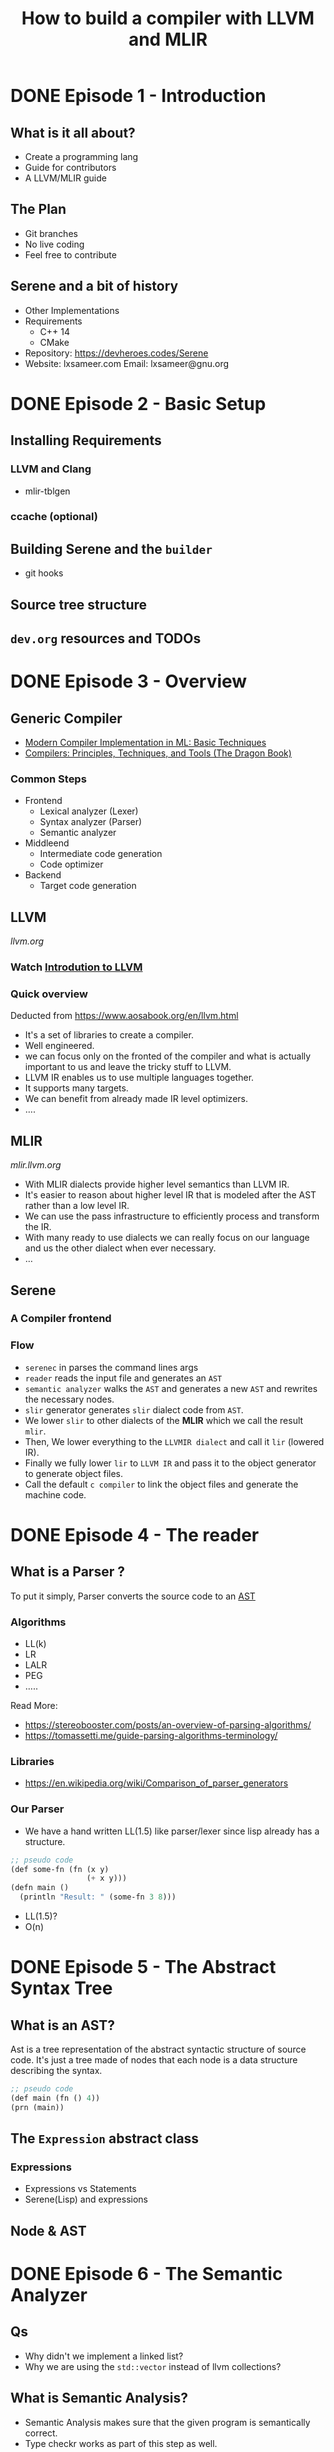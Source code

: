#+TITLE: How to build a compiler with LLVM and MLIR
#+SEQ_TODO: TODO(t/!) NEXT(n/!) BLOCKED(b@/!) | DONE(d%) CANCELLED(c@/!) FAILED(f@/!)
#+TAGS: READER(r) MISC(m)
#+STARTUP: logdrawer logdone logreschedule indent content align constSI entitiespretty overview

* DONE Episode 1 - Introduction
** What is it all about?
  - Create a programming lang
  - Guide for contributors
  - A LLVM/MLIR guide
** The Plan
  - Git branches
  - No live coding
  - Feel free to contribute
** Serene and a bit of history
  - Other Implementations
  - Requirements
    - C++ 14
    - CMake
  - Repository: https://devheroes.codes/Serene
  - Website: lxsameer.com
    Email: lxsameer@gnu.org
* DONE Episode 2 - Basic Setup
CLOSED: [2021-07-10 Sat 09:04]
** Installing Requirements
*** LLVM and Clang
- mlir-tblgen
*** ccache (optional)
** Building Serene and the =builder=
- git hooks
** Source tree structure
** =dev.org= resources and TODOs
* DONE Episode 3 - Overview
CLOSED: [2021-07-19 Mon 09:41]
** Generic Compiler
- [[https://www.cs.princeton.edu/~appel/modern/ml/whichver.html][Modern Compiler Implementation in ML: Basic Techniques]]
- [[https://suif.stanford.edu/dragonbook/][Compilers: Principles, Techniques, and Tools (The Dragon Book)]]
*** Common Steps
- Frontend
  - Lexical analyzer (Lexer)
  - Syntax analyzer (Parser)
  - Semantic analyzer
- Middleend
  - Intermediate code generation
  - Code optimizer
- Backend
  - Target code generation
** LLVM
[[llvm.org]]
*** Watch [[https://www.youtube.com/watch?v=J5xExRGaIIY][Introdution to LLVM]]
*** Quick overview
Deducted from https://www.aosabook.org/en/llvm.html
[[./imgs/llvm_dia.svg]]
- It's a set of libraries to create a compiler.
- Well engineered.
- we can focus only on the fronted of the compiler and what is
  actually important to us and leave the tricky stuff to LLVM.
- LLVM IR enables us to use multiple languages together.
- It supports many targets.
- We can benefit from already made IR level optimizers.
- ....

** MLIR
[[mlir.llvm.org]]
[[./imgs/mlir_dia.svg]]

- With MLIR dialects provide higher level semantics than LLVM IR.
- It's easier to reason about higher level IR that is modeled after
  the AST rather than a low level IR.
- We can use the pass infrastructure to efficiently process and transform the IR.
- With many ready to use dialects we can really focus on our language and us the other
  dialect when ever necessary.
- ...
** Serene
*** A Compiler frontend
*** Flow
- =serenec= in parses the command lines args
- =reader= reads the input file and generates an =AST=
- =semantic analyzer= walks the =AST= and generates a new =AST= and rewrites
  the necessary nodes.
- =slir= generator generates =slir= dialect code from =AST=.
- We lower =slir= to other dialects of the *MLIR* which we call the result =mlir=.
- Then, We lower everything to the =LLVMIR dialect= and call it =lir= (lowered IR).
- Finally we fully lower =lir= to =LLVM IR= and pass it to the object generator
  to generate object files.
- Call the default =c compiler= to link the object files and generate the machine code.
* DONE Episode 4 - The reader
CLOSED: [2021-07-27 Tue 22:50]
** What is a Parser ?
To put it simply, Parser converts the source code to an [[https://en.wikipedia.org/wiki/Abstract_syntax_tree][AST]]
*** Algorithms
- LL(k)
- LR
- LALR
- PEG
- .....

Read More:
- https://stereobooster.com/posts/an-overview-of-parsing-algorithms/
- https://tomassetti.me/guide-parsing-algorithms-terminology/
*** Libraries
- https://en.wikipedia.org/wiki/Comparison_of_parser_generators
*** Our Parser
- We have a hand written LL(1.5) like parser/lexer since lisp already has a structure.
#+BEGIN_SRC lisp
  ;; pseudo code
  (def some-fn (fn (x y)
                   (+ x y)))
  (defn main ()
    (println "Result: " (some-fn 3 8)))
#+END_SRC
- LL(1.5)?
- O(n)
* DONE Episode 5 - The Abstract Syntax Tree
CLOSED: [2021-07-30 Fri 14:01]
** What is an AST?
Ast is a tree representation of the abstract syntactic structure of source code. It's just a tree made of nodes that each node is
a data structure describing the syntax.

#+BEGIN_SRC lisp
  ;; pseudo code
  (def main (fn () 4))
  (prn (main))
#+END_SRC


[[./imgs/ast.svg]]
** The =Expression= abstract class
*** Expressions
- Expressions vs Statements
- Serene(Lisp) and expressions
** Node & AST
* DONE Episode 6 - The Semantic Analyzer
CLOSED: [2021-08-21 Sat 18:44]
** Qs
- Why didn't we implement a linked list?
- Why we are using the =std::vector= instead of llvm collections?
** What is Semantic Analysis?
- Semantic Analysis makes sure that the given program is semantically correct.
- Type checkr works as part of this step as well.

#+BEGIN_SRC lisp
  ;; pseudo code
  (4 main)
#+END_SRC

[[./imgs/incorrct_semantic.svg]]
** Semantic Analysis and rewrites
We need to reform the AST to reflect the semantics of Serene closly.

#+BEGIN_SRC lisp
  ;; pseudo code
  (def main (fn () 4))
  (prn (main))
#+END_SRC
[[./imgs/ast.svg]]

[[./imgs/semantic.svg]]

Let's run the compiler to see the semantic analysis in action.
** Let's check out the code
* DONE Episode 7 - The Context and Namespace
CLOSED: [2021-09-04 Sat 10:53]
** Namespaces
*** Unit of compilation
*** Usually maps to a file
*** keeps the state and evironment
** SereneContext vs LLVM Context vs MLIR Context
*** Compilers global state
*** The owner of LLVM/MLIR contexts
*** Holds the namespace table
*** Probably will contain the primitive types as well
* DONE Episode 8 - MLIR Basics
CLOSED: [2021-09-17 Fri 10:18]
** Serene Changes
- Introducing a SourceManager
- Reader changes
- *serenec* cli interface in changing

** Disclaimer
*I'm not an expert in MLIR*

** Why?
- A bit of history
- LLVM IR is to low level
- We need an IR to implement high level concepts and flows
  *MLIR* is a framework to build a compiler with your own IR. kinda :P

- Reusability
- ...
** Language
*** Overview
- SSA Based (https://en.wikipedia.org/wiki/Static_single_assignment_form)
- Typed
- Context free(for lack of better words)

*** Dialects
- A collection of operations
- Custom types
- Meta data
- We can use a mixture of different dialects
**** builtin dialects:
- std
- llvm
- math
- async
- ...

*** Opetations
- Higher level of abstraction
- Not instructions
- SSA forms
- Tablegen backend
- Verifiers and printers
*** Attributes
*** Blocks & Regions
*** Types
- Extesible
** Pass Infrastructure
Analysis and transformation infrastructure

- We will implement most of our semantic analysis logic and type checker as passes

** Pattern Rewriting
- Tablegen backed
** Operation Definition Specification
** Examples
*Not*: You need =mlir-mode= and =llvm-mode= available to you for the code highlighting of
the following code blocks. Both of those are distributed with the LLVM.

*** General syntax
#+BEGIN_SRC mlir
   %result:2 = "somedialect.blah"(%x#2) { some.attribute = true, other_attribute = 3 }
               : (!somedialect<"example_type">) -> (!somedialect<"foo_s">, i8)
                  loc(callsite("main" at "main.srn":10:8))
#+END_SRC

*** Blocks and Regions
#+BEGIN_SRC mlir
  func @simple(i64, i1) -> i64 {
  ^bb0(%a: i64, %cond: i1): // Code dominated by ^bb0 may refer to %a
    cond_br %cond, ^bb1, ^bb2

  ^bb1:
    br ^bb3(%a: i64)    // Branch passes %a as the argument

  ^bb2:
    %b = addi %a, %a : i64
    br ^bb3(%b: i64)    // Branch passes %b as the argument

  // ^bb3 receives an argument, named %c, from predecessors
  // and passes it on to bb4 along with %a. %a is referenced
  // directly from its defining operation and is not passed through
  // an argument of ^bb3.
  ^bb3(%c: i64):
    //br ^bb4(%c, %a : i64, i64)
    "serene.ifop"(%c) ({ // if %a is in-scope in the containing region...
         // then %a is in-scope here too.
          %new_value = "another_op"(%c) : (i64) -> (i64)

          ^someblock(%new_value):
            %x = "some_other_op"() {value = 4 : i64} : () -> i64

    }) : (i64) -> (i64)
  ^bb4(%d : i64, %e : i64):
    %0 = addi %d, %e : i64
    return %0 : i64   // Return is also a terminator.
  }
#+END_SRC

*** SLIR example
Command line arguments to emir =slir=
#+BEGIN_SRC sh
  ./builder run --build-dir ./build -emit slir `pwd`/docs/examples/hello_world.srn
#+END_SRC

Output:
#+BEGIN_SRC mlir
  module @user  {
    %0 = "serene.fn"() ( {
      %2 = "serene.value"() {value = 0 : i64} : () -> i64
      return %2 : i64
    }) {args = {}, name = "main", sym_visibility = "public"} : () -> i64

    %1 = "serene.fn"() ( {
      %2 = "serene.value"() {value = 0 : i64} : () -> i64
      return %2 : i64
    }) {args = {n = i64, v = i64, y = i64}, name = "main1", sym_visibility = "public"} : () -> i64
  }
#+END_SRC

*** Serene's MLIR (maybe we need a better name)

Command line arguments to emir =mlir=
#+BEGIN_SRC sh
  ./builder run --build-dir ./build -emit mlir `pwd`/docs/examples/hello_world.srn
#+END_SRC

Output:
#+BEGIN_SRC mlir
module @user  {
  func @main() -> i64 {
    %c3_i64 = constant 3 : i64
    return %c3_i64 : i64
  }
  func @main1(%arg0: i64, %arg1: i64, %arg2: i64) -> i64 {
    %c3_i64 = constant 3 : i64
    return %c3_i64 : i64
  }
}
#+END_SRC

*** LIR
Command line arguments to emir =lir=
#+BEGIN_SRC sh
  ./builder run --build-dir ./build -emit lir `pwd`/docs/examples/hello_world.srn
#+END_SRC

Output:
#+BEGIN_SRC mlir
module @user  {
  llvm.func @main() -> i64 {
    %0 = llvm.mlir.constant(3 : i64) : i64
    llvm.return %0 : i64
  }
  llvm.func @main1(%arg0: i64, %arg1: i64, %arg2: i64) -> i64 {
    %0 = llvm.mlir.constant(3 : i64) : i64
    llvm.return %0 : i64
  }
}
#+END_SRC

*** LLVMIR
Command line arguments to emir =llvmir=
#+BEGIN_SRC sh
  ./builder run --build-dir ./build -emit ir `pwd`/docs/examples/hello_world.srn
#+END_SRC

Output:
#+BEGIN_SRC llvm
target datalayout = "e-m:e-p270:32:32-p271:32:32-p272:64:64-i64:64-f80:128-n8:16:32:64-S128"
target triple = "x86_64-unknown-linux-gnu"

declare i8* @malloc(i64 %0)

declare void @free(i8* %0)

define i64 @main() !dbg !3 {
  ret i64 3, !dbg !7
}

define i64 @main1(i64 %0, i64 %1, i64 %2) !dbg !9 {
  ret i64 3, !dbg !10
}

!llvm.dbg.cu = !{!0}
!llvm.module.flags = !{!2}

!0 = distinct !DICompileUnit(language: DW_LANG_C, file: !1, producer: "mlir", isOptimized: true, runtimeVersion: 0, emissionKind: FullDebug)
!1 = !DIFile(filename: "LLVMDialectModule", directory: "/")
!2 = !{i32 2, !"Debug Info Version", i32 3}
!3 = distinct !DISubprogram(name: "main", linkageName: "main", scope: null, file: !4, type: !5, spFlags: DISPFlagDefinition | DISPFlagOptimized, unit: !0, retainedNodes: !6)
!4 = !DIFile(filename: "REPL", directory: "/home/lxsameer/src/serene/serene/build")
!5 = !DISubroutineType(types: !6)
!6 = !{}
!7 = !DILocation(line: 0, column: 10, scope: !8)
!8 = !DILexicalBlockFile(scope: !3, file: !4, discriminator: 0)
!9 = distinct !DISubprogram(name: "main1", linkageName: "main1", scope: null, file: !4, line: 1, type: !5, scopeLine: 1, spFlags: DISPFlagDefinition | DISPFlagOptimized, unit: !0, retainedNodes: !6)
!10 = !DILocation(line: 1, column: 11, scope: !11)
!11 = !DILexicalBlockFile(scope: !9, file: !4, discriminator: 0)
#+END_SRC

** Resources
- [[https://www.youtube.com/watch?v=Y4SvqTtOIDk][2020 LLVM Developers’ Meeting: M. Amini & R. Riddle “MLIR Tutorial”]]
- [[https://www.youtube.com/watch?v=qzljG6DKgic][2019 EuroLLVM Developers’ Meeting: T. Shpeisman & C. Lattner “MLIR: Multi-Level Intermediate Repr..”]]
- https://mlir.llvm.org/docs
- https://mlir.llvm.org/docs/LangRef
- https://en.wikipedia.org/wiki/Basic_block

* DONE Episode 9 - IR (SLIR) generation
CLOSED: [2021-10-01 Fri 18:56]
** Updates:
- Source manager
- Diagnostic Engine
- JIT

There will be an episode dedicated to eache of these
** How does IR generation works
- Pass around MLIR context
- Create Builder objects that creates operations in specific
  locations
- ModuleOp
- Namespace
** How to define a new dialect
- Pure C++
- Tablegen
** SLIR
*** The SLIR goal
- An IR that follows the AST
- Rename?
*** Steps
- [X] Define the new dialect
- [X] Setup the tablegen
- [X] Define the operations
- [X] Walk the AST and generate the operations

* DONE Episode 10 - Pass Infrastructure
CLOSED: [2021-10-15 Fri 14:17]
** The next Step
** Updates:
*** CMake changes
** What is a Pass
*** Passes are the unit of abstraction for optimization and transformation in LLVM/MLIR
*** Compilation is all about transforming the input data and produce an output

Source code -> IR X -> IR Y -> IR Z -> ... -> Target Code

*** Almost like a function composition
*** The big picture
*** Pass Managers (Pipelines) are made out of a collection of passes and can be nested
*** The most of the interesting parts of the compiler reside in Passes.
*** We will probably spend most of our time working with passes

** Pass Infrastructure
*** ODS or C++
*** Operation is the main abstract unit of transformation
*** OperationPass is the base class for all the passes.
*** We need to override =runOnOperation=
*** There's some rules you need to follow when defining your Pass
**** Must not maintain any global mutable state
**** Must not modify the state of another operation not nested within the current operation being operated on
**** ...

*** Passes are either OpSpecific or OpAgnostic
**** OpSpecific
#+BEGIN_SRC C++
  struct MyFunctionPass : public PassWrapper<MyFunctionPass,
                                             OperationPass<FuncOp>> {
    void runOnOperation() override {
      // Get the current FuncOp operation being operated on.
      FuncOp f = getOperation();

      // Walk the operations within the function.
      f.walk([](Operation *inst) {
        // ....
      });
    }
  };

  /// Register this pass so that it can be built via from a textual pass pipeline.
  /// (Pass registration is discussed more below)
  void registerMyPass() {
    PassRegistration<MyFunctionPass>();
  }
#+END_SRC
**** OpAgnostic
#+BEGIN_SRC C++
  struct MyOperationPass : public PassWrapper<MyOperationPass, OperationPass<>> {
    void runOnOperation() override {
      // Get the current operation being operated on.
      Operation *op = getOperation();
      // ...
    }
  };
#+END_SRC
*** How transformation works?
*** Analyses and Passes
*** Pass management and nested pass managers
#+BEGIN_SRC C++
  // Create a top-level `PassManager` class. If an operation type is not
  // explicitly specific, the default is the builtin `module` operation.
  PassManager pm(ctx);

  // Note: We could also create the above `PassManager` this way.
  PassManager pm(ctx, /*operationName=*/"builtin.module");

  // Add a pass on the top-level module operation.
  pm.addPass(std::make_unique<MyModulePass>());

  // Nest a pass manager that operates on `spirv.module` operations nested
  // directly under the top-level module.
  OpPassManager &nestedModulePM = pm.nest<spirv::ModuleOp>();
  nestedModulePM.addPass(std::make_unique<MySPIRVModulePass>());

  // Nest a pass manager that operates on functions within the nested SPIRV
  // module.
  OpPassManager &nestedFunctionPM = nestedModulePM.nest<FuncOp>();
  nestedFunctionPM.addPass(std::make_unique<MyFunctionPass>());

  // Run the pass manager on the top-level module.
  ModuleOp m = ...;
  if (failed(pm.run(m))) {
    // Handle the failure
   }
#+END_SRC

* DONE Episode 11 - Lowering SLIR
CLOSED: [2021-11-01 Mon 15:14]
** Overview
- What is a Pass?
- Pass Manager
** Dialect lowering
*** Why?
*** Transforming a dialect to another dialect or LLVM IR
*** The goal is to lower SLIR to LLVM IR directly or indirectly.
** Dialect Conversions
This framework allows for transforming a set of illegal operations to a set of legal ones.
*** Target Conversion
*** Rewrite Patterns
*** Type Converter
** Full vs Partial Conversion
* DONE Episode 12 - Target code generation
CLOSED: [2021-11-04 Thu 00:57]
** Updates:
*** JIT work
*** Emacs dev mode
** So far....
** Next Step
*** Compile to object files
*** Link object files to create an executable
** End of wiring for static compilers
** What is an object file?
*** Symbols
- A pair of a name and a value
- Value of a *defined symbol* is an offset in the =Content=
- *undefined symbols*
*** Relocations
Are computation to perform on the =Content=. For example, "set
this location in the contents to the value of this symbol plus this addend".

Linker will apply all the *relocations* in an object file on link time and if
it can not resolve an undefined symbol most of the time it will raise an
error (depending on the relocation and the symbol).

*** Contents
- Are what memory should look like during the execution
- Have a size
- Have a type
- Have an array of bytes
- Has sections like:
  + .text: The target code generated by the compiler
  + .data: The values of initialized variables
  + .rdata: Static unnamed data like literal strings, protocol tables and ....
  + .bss: Uninitialized variables (the content can be omitted or striped and assume
    to contain only zeros)
** Linking process
During the linking process, linker assigns an address to each *defined* symbol
and tries to =resolve= *undefined* symbols
*** Linker will
- reads the object files
- reads the contents
  + as raw data
  + figures out the length
  + reads the symbols and create a symbol table
  + link undefined symbols to their definitions (possibly from other obj fils or libs)
  + decide where all the content should go in the memory
  + sort them based on the *type*
  + concat them together
  + apply relocations
  + write the result to a file as an executable
** AOT vs JIT
** Let's look at some code
** Resources:
- [[https://lwn.net/Articles/276782/][20 part linker essay]]
* Episode 13 - Source Manager
** Updates:
** Forgot to show case the code generation
I didn't show it in action
